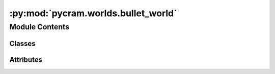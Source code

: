 :py:mod:`pycram.worlds.bullet_world`
====================================

.. py:module:: pycram.worlds.bullet_world


Module Contents
---------------

Classes
~~~~~~~

.. autoapisummary::

   pycram.worlds.bullet_world.BulletWorld
   pycram.worlds.bullet_world.Gui




Attributes
~~~~~~~~~~

.. autoapisummary::

   pycram.worlds.bullet_world.Link
   pycram.worlds.bullet_world.RootLink
   pycram.worlds.bullet_world.Joint


.. py:data:: Link

   

.. py:data:: RootLink

   

.. py:data:: Joint

   

.. py:class:: BulletWorld(mode: pycram.datastructures.enums.WorldMode = WorldMode.DIRECT, is_prospection_world: bool = False, sim_frequency=240)


   Bases: :py:obj:`pycram.datastructures.world.World`

   This class represents a BulletWorld, which is a simulation environment that uses the Bullet Physics Engine. This
   class is the main interface to the Bullet Physics Engine and should be used to spawn Objects, simulate Physic and
   manipulate the Bullet World.

   Creates a new simulation, the type decides of the simulation should be a rendered window or just run in the
   background. There can only be one rendered simulation.
   The BulletWorld object also initializes the Events for attachment, detachment and for manipulating the world.

   :param mode: Can either be "GUI" for rendered window or "DIRECT" for non-rendered. The default is "GUI"
   :param is_prospection_world: For internal usage, decides if this BulletWorld should be used as a shadow world.

   .. py:attribute:: extension
      :type: str

      

   .. py:attribute:: get_object_number_of_joints

      

   .. py:method:: _init_world(mode: pycram.datastructures.enums.WorldMode)


   .. py:method:: load_object_and_get_id(path: typing_extensions.Optional[str] = None, pose: typing_extensions.Optional[pycram.datastructures.pose.Pose] = None) -> int


   .. py:method:: _load_object_and_get_id(path: str, pose: pycram.datastructures.pose.Pose) -> int


   .. py:method:: remove_object_from_simulator(obj: pycram.world_concepts.world_object.Object) -> None


   .. py:method:: remove_object_by_id(obj_id: int) -> None


   .. py:method:: add_constraint(constraint: pycram.world_concepts.constraints.Constraint) -> int


   .. py:method:: remove_constraint(constraint_id)


   .. py:method:: get_joint_position(joint: pycram.object_descriptors.urdf.ObjectDescription.Joint) -> float


   .. py:method:: get_object_joint_names(obj: pycram.world_concepts.world_object.Object) -> typing_extensions.List[str]


   .. py:method:: get_link_pose(link: pycram.object_descriptors.urdf.ObjectDescription.Link) -> pycram.datastructures.pose.Pose


   .. py:method:: get_object_link_names(obj: pycram.world_concepts.world_object.Object) -> typing_extensions.List[str]


   .. py:method:: get_object_number_of_links(obj: pycram.world_concepts.world_object.Object) -> int


   .. py:method:: perform_collision_detection() -> None


   .. py:method:: get_object_contact_points(obj: pycram.world_concepts.world_object.Object) -> typing_extensions.List

      For a more detailed explanation of the
       returned list please look at:
       `PyBullet Doc <https://docs.google.com/document/d/10sXEhzFRSnvFcl3XxNGhnD4N2SedqwdAvK3dsihxVUA/edit#>`_


   .. py:method:: get_contact_points_between_two_objects(obj1: pycram.world_concepts.world_object.Object, obj2: pycram.world_concepts.world_object.Object) -> typing_extensions.List


   .. py:method:: reset_joint_position(joint: pycram.object_descriptors.urdf.ObjectDescription.Joint, joint_position: str) -> None


   .. py:method:: reset_object_base_pose(obj: pycram.world_concepts.world_object.Object, pose: pycram.datastructures.pose.Pose) -> None


   .. py:method:: step()


   .. py:method:: get_object_pose(obj: pycram.world_concepts.world_object.Object) -> pycram.datastructures.pose.Pose


   .. py:method:: set_link_color(link: pycram.object_descriptors.urdf.ObjectDescription.Link, rgba_color: pycram.datastructures.dataclasses.Color)


   .. py:method:: get_link_color(link: pycram.object_descriptors.urdf.ObjectDescription.Link) -> pycram.datastructures.dataclasses.Color


   .. py:method:: get_colors_of_object_links(obj: pycram.world_concepts.world_object.Object) -> typing_extensions.Dict[str, pycram.datastructures.dataclasses.Color]


   .. py:method:: get_object_axis_aligned_bounding_box(obj: pycram.world_concepts.world_object.Object) -> pycram.datastructures.dataclasses.AxisAlignedBoundingBox


   .. py:method:: get_link_axis_aligned_bounding_box(link: pycram.object_descriptors.urdf.ObjectDescription.Link) -> pycram.datastructures.dataclasses.AxisAlignedBoundingBox


   .. py:method:: set_realtime(real_time: bool) -> None


   .. py:method:: set_gravity(gravity_vector: typing_extensions.List[float]) -> None


   .. py:method:: disconnect_from_physics_server()


   .. py:method:: join_threads()

      Joins the GUI thread if it exists.


   .. py:method:: join_gui_thread_if_exists()


   .. py:method:: save_physics_simulator_state() -> int


   .. py:method:: restore_physics_simulator_state(state_id)


   .. py:method:: remove_physics_simulator_state(state_id: int)


   .. py:method:: add_vis_axis(pose: pycram.datastructures.pose.Pose, length: typing_extensions.Optional[float] = 0.2) -> None

      Creates a Visual object which represents the coordinate frame at the given
      position and orientation. There can be an unlimited amount of vis axis objects.

      :param pose: The pose at which the axis should be spawned
      :param length: Optional parameter to configure the length of the axes


   .. py:method:: remove_vis_axis() -> None

      Removes all spawned vis axis objects that are currently in this BulletWorld.


   .. py:method:: ray_test(from_position: typing_extensions.List[float], to_position: typing_extensions.List[float]) -> int


   .. py:method:: ray_test_batch(from_positions: typing_extensions.List[typing_extensions.List[float]], to_positions: typing_extensions.List[typing_extensions.List[float]], num_threads: int = 1) -> typing_extensions.List[int]


   .. py:method:: create_visual_shape(visual_shape: pycram.datastructures.dataclasses.VisualShape) -> int


   .. py:method:: create_multi_body(multi_body: pycram.datastructures.dataclasses.MultiBody) -> int


   .. py:method:: get_images_for_target(target_pose: pycram.datastructures.pose.Pose, cam_pose: pycram.datastructures.pose.Pose, size: typing_extensions.Optional[int] = 256) -> typing_extensions.List[numpy.ndarray]


   .. py:method:: add_text(text: str, position: typing_extensions.List[float], orientation: typing_extensions.Optional[typing_extensions.List[float]] = None, size: typing_extensions.Optional[float] = None, color: typing_extensions.Optional[pycram.datastructures.dataclasses.Color] = Color(), life_time: typing_extensions.Optional[float] = 0, parent_object_id: typing_extensions.Optional[int] = None, parent_link_id: typing_extensions.Optional[int] = None) -> int


   .. py:method:: remove_text(text_id: typing_extensions.Optional[int] = None) -> None


   .. py:method:: enable_joint_force_torque_sensor(obj: pycram.world_concepts.world_object.Object, fts_joint_idx: int) -> None


   .. py:method:: disable_joint_force_torque_sensor(obj: pycram.world_concepts.world_object.Object, joint_id: int) -> None


   .. py:method:: get_joint_reaction_force_torque(obj: pycram.world_concepts.world_object.Object, joint_id: int) -> typing_extensions.List[float]


   .. py:method:: get_applied_joint_motor_torque(obj: pycram.world_concepts.world_object.Object, joint_id: int) -> float



.. py:class:: Gui(world: pycram.datastructures.world.World, mode: pycram.datastructures.enums.WorldMode)


   Bases: :py:obj:`threading.Thread`

   For internal use only. Creates a new thread for the physics simulation that is active until closed by
   :func:`~World.exit`
   Also contains the code for controlling the camera.

   This constructor should always be called with keyword arguments. Arguments are:

   *group* should be None; reserved for future extension when a ThreadGroup
   class is implemented.

   *target* is the callable object to be invoked by the run()
   method. Defaults to None, meaning nothing is called.

   *name* is the thread name. By default, a unique name is constructed of
   the form "Thread-N" where N is a small decimal number.

   *args* is the argument tuple for the target invocation. Defaults to ().

   *kwargs* is a dictionary of keyword arguments for the target
   invocation. Defaults to {}.

   If a subclass overrides the constructor, it must make sure to invoke
   the base class constructor (Thread.__init__()) before doing anything
   else to the thread.


   .. py:method:: run()

      Initializes the new simulation and checks in an endless loop
      if it is still active. If it is the thread will be suspended for 1/80 seconds, if it is not the method and
      thus the thread terminates. The loop also checks for mouse and keyboard inputs to control the camera.




